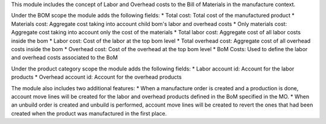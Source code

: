 This module includes the concept of Labor and Overhead costs to the Bill of Materials in the
manufacture context.

Under the BOM scope the module adds the following fields:
* Total cost: Total cost of the manufactured product
* Materials cost: Aggregate cost taking into account child bom's labor and overhead costs
* Only materials cost: Aggregate cost taking into account only the cost of the materials
* Total labor cost: Aggregate cost of all labor costs inside the bom
* Labor cost: Cost of the labor at the top bom level
* Total overhead cost: Aggregate cost of all overhead costs inside the bom
* Overhead cost: Cost of the overhead at the top bom level
* BoM Costs: Used to define the labor and overhead costs associated to the BoM

Under the product category scope the module adds the following fields:
* Labor account id: Account for the labor products
* Overhead account id: Account for the overhead products

The module also includes two additional features:
* When a manufacture order is created and a production is done, account move lines will be created for the labor and overhead products defined in the BoM specified in the MO.
* When an unbuild order is created and unbuild is performed, account move lines will be created to revert the ones that had been created when the product was manufactured in the first place.

